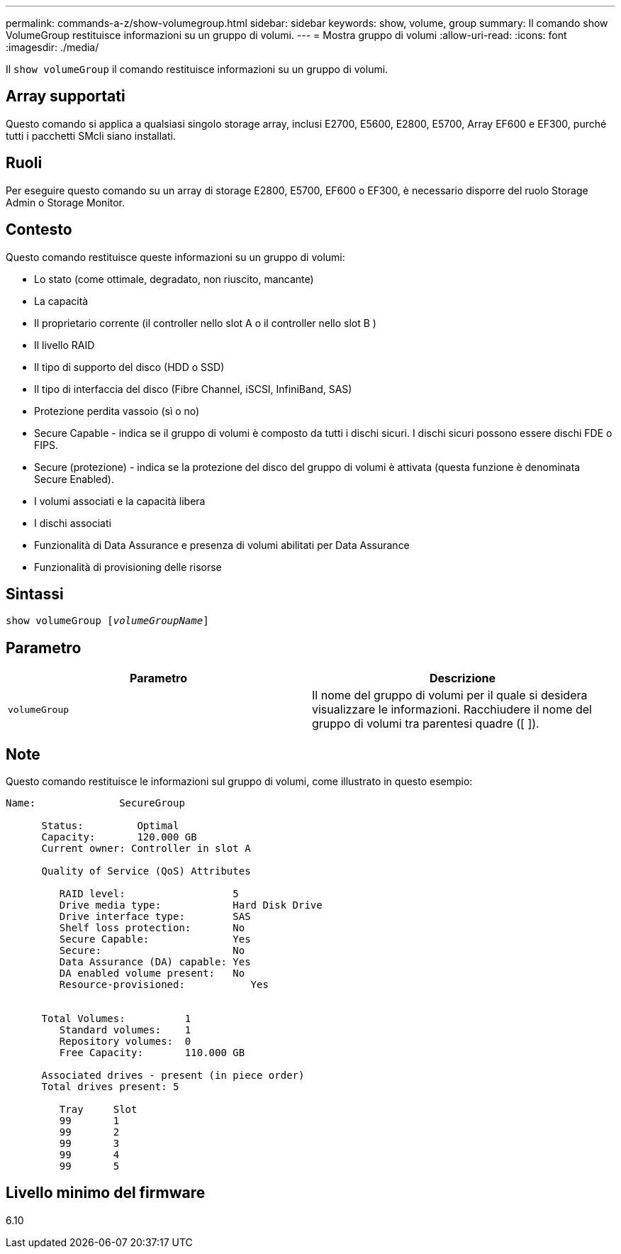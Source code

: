 ---
permalink: commands-a-z/show-volumegroup.html 
sidebar: sidebar 
keywords: show, volume, group 
summary: Il comando show VolumeGroup restituisce informazioni su un gruppo di volumi. 
---
= Mostra gruppo di volumi
:allow-uri-read: 
:icons: font
:imagesdir: ./media/


[role="lead"]
Il `show volumeGroup` il comando restituisce informazioni su un gruppo di volumi.



== Array supportati

Questo comando si applica a qualsiasi singolo storage array, inclusi E2700, E5600, E2800, E5700, Array EF600 e EF300, purché tutti i pacchetti SMcli siano installati.



== Ruoli

Per eseguire questo comando su un array di storage E2800, E5700, EF600 o EF300, è necessario disporre del ruolo Storage Admin o Storage Monitor.



== Contesto

Questo comando restituisce queste informazioni su un gruppo di volumi:

* Lo stato (come ottimale, degradato, non riuscito, mancante)
* La capacità
* Il proprietario corrente (il controller nello slot A o il controller nello slot B )
* Il livello RAID
* Il tipo di supporto del disco (HDD o SSD)
* Il tipo di interfaccia del disco (Fibre Channel, iSCSI, InfiniBand, SAS)
* Protezione perdita vassoio (sì o no)
* Secure Capable - indica se il gruppo di volumi è composto da tutti i dischi sicuri. I dischi sicuri possono essere dischi FDE o FIPS.
* Secure (protezione) - indica se la protezione del disco del gruppo di volumi è attivata (questa funzione è denominata Secure Enabled).
* I volumi associati e la capacità libera
* I dischi associati
* Funzionalità di Data Assurance e presenza di volumi abilitati per Data Assurance
* Funzionalità di provisioning delle risorse




== Sintassi

[listing, subs="+macros"]
----
pass:quotes[show volumeGroup [_volumeGroupName_]]
----


== Parametro

[cols="2*"]
|===
| Parametro | Descrizione 


 a| 
`volumeGroup`
 a| 
Il nome del gruppo di volumi per il quale si desidera visualizzare le informazioni. Racchiudere il nome del gruppo di volumi tra parentesi quadre ([ ]).

|===


== Note

Questo comando restituisce le informazioni sul gruppo di volumi, come illustrato in questo esempio:

[listing]
----
Name:              SecureGroup

      Status:         Optimal
      Capacity:       120.000 GB
      Current owner: Controller in slot A

      Quality of Service (QoS) Attributes

         RAID level:                  5
         Drive media type:            Hard Disk Drive
         Drive interface type:        SAS
         Shelf loss protection:       No
         Secure Capable:              Yes
         Secure:                      No
         Data Assurance (DA) capable: Yes
         DA enabled volume present:   No
         Resource-provisioned:           Yes


      Total Volumes:          1
         Standard volumes:    1
         Repository volumes:  0
         Free Capacity:       110.000 GB

      Associated drives - present (in piece order)
      Total drives present: 5

         Tray     Slot
         99       1
         99       2
         99       3
         99       4
         99       5
----


== Livello minimo del firmware

6.10
